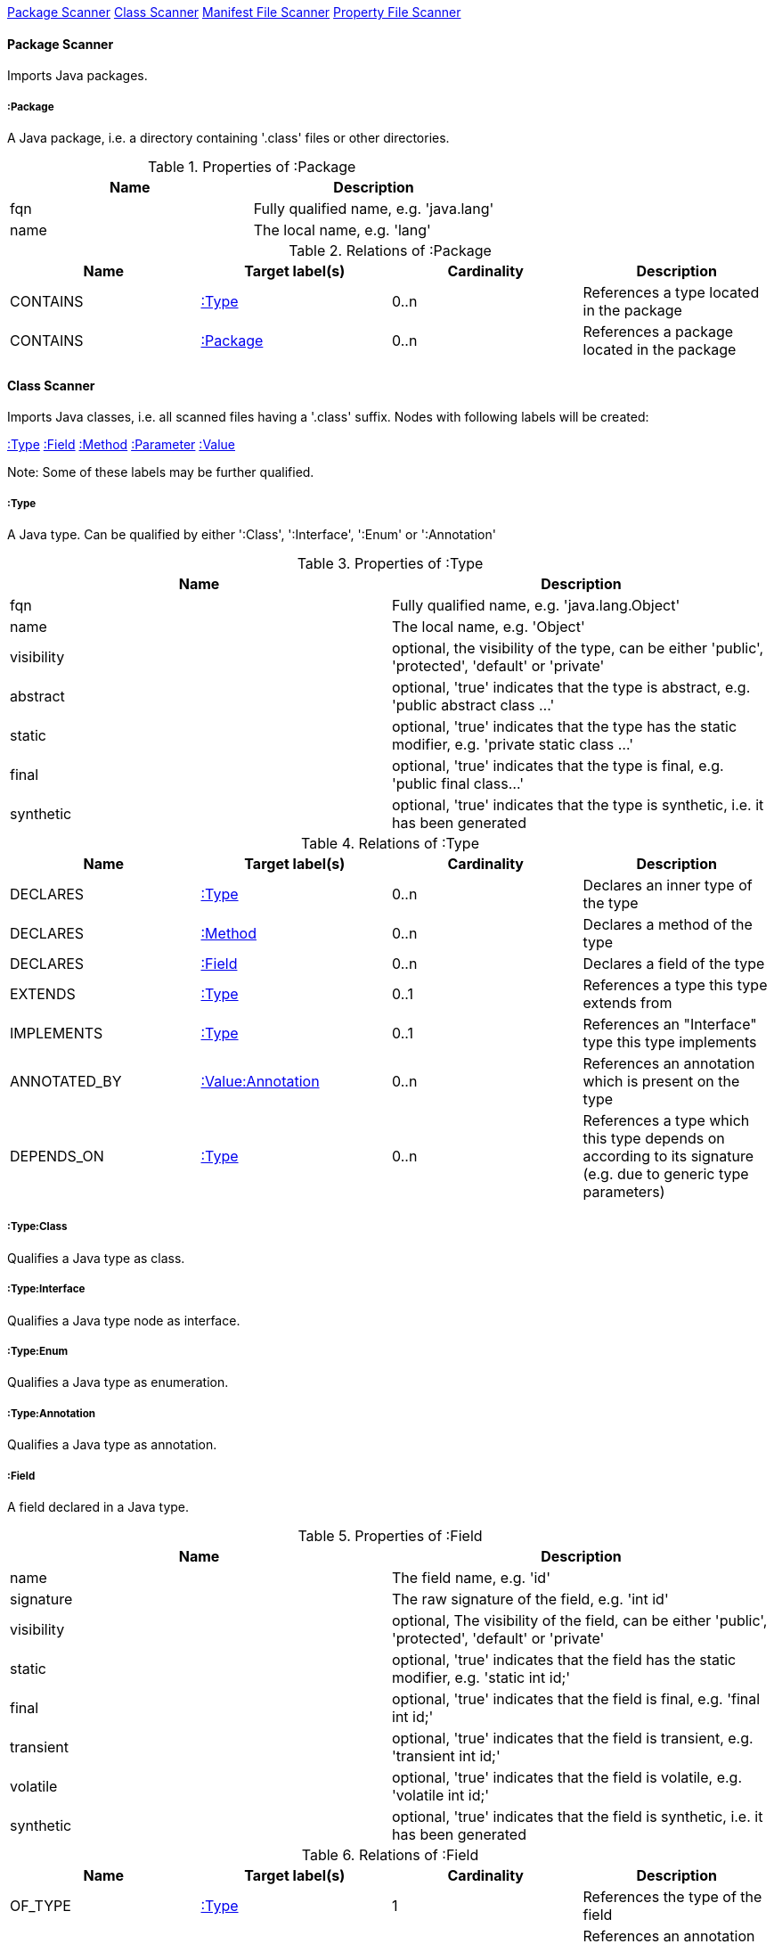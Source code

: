 <<PackageScanner>> <<ClassScanner>> <<ManifestFileScanner>> <<PropertyFileScanner>>

[[PackageScanner]]
==== Package Scanner
Imports Java packages.

[[:Package]]
===== :Package
A Java package, i.e. a directory containing '.class' files or other directories.

.Properties of :Package
[options="header"]
|====
| Name       | Description
| fqn        | Fully qualified name, e.g. 'java.lang'
| name       | The local name, e.g. 'lang'
|====

.Relations of :Package
[options="header"]
|====
| Name         | Target label(s) | Cardinality | Description
| CONTAINS     | <<:Type>>       | 0..n        | References a type located in the package
| CONTAINS     | <<:Package>>    | 0..n        | References a package located in the package
|====

[[ClassScanner]]
==== Class Scanner
Imports Java classes, i.e. all scanned files having a '.class' suffix. Nodes with following labels will be created:

<<:Type>>
<<:Field>>
<<:Method>>
<<:Parameter>>
<<:Value>>

Note: Some of these labels may be further qualified.

[[:Type]]
===== :Type
A Java type. Can be qualified by either ':Class', ':Interface', ':Enum' or ':Annotation'

.Properties of :Type
[options="header"]
|====
| Name       | Description
| fqn        | Fully qualified name, e.g. 'java.lang.Object'
| name       | The local name, e.g. 'Object'
| visibility | optional, the visibility of the type, can be either 'public', 'protected', 'default' or 'private'
| abstract   | optional, 'true' indicates that the type is abstract, e.g. 'public abstract class ...'
| static     | optional, 'true' indicates that the type has the static modifier, e.g. 'private static class ...'
| final      | optional, 'true' indicates that the type is final, e.g. 'public final class...'
| synthetic  | optional, 'true' indicates that the type is synthetic, i.e. it has been generated
|====

.Relations of :Type
[options="header"]
|====
| Name         | Target label(s)       | Cardinality | Description
| DECLARES     | <<:Type>>             | 0..n        | Declares an inner type of the type
| DECLARES     | <<:Method>>           | 0..n        | Declares a method of the type
| DECLARES     | <<:Field>>            | 0..n        | Declares a field of the type
| EXTENDS      | <<:Type>>             | 0..1        | References a type this type extends from
| IMPLEMENTS   | <<:Type>>             | 0..1        | References an "Interface" type this type implements
| ANNOTATED_BY | <<:Value:Annotation>> | 0..n        | References an annotation which is present on the type
| DEPENDS_ON   | <<:Type>>             | 0..n        | References a type which this type depends on according to its signature (e.g. due to generic type parameters)
|====

===== :Type:Class
Qualifies a Java type as class.

===== :Type:Interface
Qualifies a Java type node as interface.

===== :Type:Enum
Qualifies a Java type as enumeration.

===== :Type:Annotation
Qualifies a Java type as annotation.

[[:Field]]
===== :Field
A field declared in a Java type.

.Properties of :Field
[options="header"]
|====
| Name       | Description
| name       | The field name, e.g. 'id'
| signature  | The raw signature of the field, e.g. 'int id'
| visibility | optional, The visibility of the field, can be either 'public', 'protected', 'default' or 'private'
| static     | optional, 'true' indicates that the field has the static modifier, e.g. 'static int id;'
| final      | optional, 'true' indicates that the field is final, e.g. 'final int id;'
| transient  | optional, 'true' indicates that the field is transient, e.g. 'transient int id;'
| volatile   | optional, 'true' indicates that the field is volatile, e.g.  'volatile int id;'
| synthetic  | optional, 'true' indicates that the field is synthetic, i.e. it has been generated
|====

.Relations of :Field
[options="header"]
|====
| Name         | Target label(s)       | Cardinality | Description
| OF_TYPE      | <<:Type>>             | 1           | References the type of the field
| ANNOTATED_BY | <<:Value:Annotation>> | 0..n        | References an annotation which is present on the field
| DEPENDS_ON   | <<:Type>>             | 0..n        | References a type which this field depends on according to its signature (e.g. generic type parameters)
|====

[[:Method]]
===== :Method
A method declared in a Java type.

.Properties of :Method
[options="header"]
|====
| Name       | Description
| name       | The method name, e.g. 'getId'
| signature  | The raw signature of the method, e.g. 'int getId()'
| visibility | optional, The visibility of the method, can be either 'public', 'protected', 'default' or 'private'
| static     | optional, 'true' indicates that the method has the static modifier, e.g. 'static int getId();'
| final      | optional, 'true' indicates that the method is final, e.g. 'final int getId();'
| native     | optional, 'true' indicates that the method is native, e.g. 'native int getId();'
| synthetic  | optional, 'true' indicates that the method is synthetic, i.e. it has been generated
|====

.Relations of :Method
[options="header"]
|====
| Name         | Target label(s)       | Cardinality | Description
| HAS          | <<:Parameter>>        | 0..n        | References a parameter of the method
| THROWS       | <<:Type>>             | 0..n        | References the exception type thrown by the method
| RETURNS      | <<:Type>>             | 0..n        | References the return type of the method
| ANNOTATED_BY | <<:Value:Annotation>> | 0..n        | References an annotation which is present on the method declaration
| READS        | <<:Field>>            | 0..n        | References a field which is read by the method
| WRITES       | <<:Field>>            | 0..n        | References a field which is written by the method
| INVOKES      | <<:Method>>           | 0..n        | References a method which is invoked by the method
| DEPENDS_ON   | <<:Type>>             | 0..n        | References a type which this method depends on (e.g. generic type parameters, dependencies from the method body)
|====

===== :Method:Constructor
Qualifies a method as constructor.

[[:Parameter]]
===== :Parameter
A method parameter.

.Properties of :Parameter
[options="header"]
|====
| Name       | Description
| index      | The index of the parameter according to the method signature (starting with 0)
|====

.Properties of :Parameter
[options="header"]
|====
| Name         | Target label(s)       | Cardinality | Description
| OF_TYPE      | <<:Type>>             | 1           | References the type of the parameter
| ANNOTATED_BY | <<:Value:Annotation>> | 0..n        | References an annotation which is present on the parameter
| DEPENDS_ON   | <<:Type>>             | 0..n        | References a type which this parameter depends on according to its signature (e.g. generic type parameters)
|====

[[:Value]]
===== :Value
A value, can be qualified by either ':Primitive', ':Annotation', ':Class', ':Enum' or ':Array'.

.Properties of :Value
[options="header"]
|====
| Name | Description
| name | The method name, e.g. 'value'
|====

[[:Value:Primitive]]
===== :Value:Primitive
A primitive value.

.Properties of :Value:Primitive
[options="header"]
|====
| Name  | Description
| value | The value
|====

[[:Value:Annotation]]
===== :Value:Annotation
Represents a annotation on a Java element, e.g. '@Entity public class ...'

.Relations of :Value:Annotation:
[options="header"]
|====
| Name    | Target label(s) | Cardinality | Description
| OF_TYPE | <<:Type>>       | 1           | References the type of the annotation
| HAS     | <<:Value>>      | 0..n        | References an attribute of the annotation, e.g. '@Entity(name="MyEntity")'
|====

[[:Value:Class]]
===== :Value:Class
Represents a class instance, e.g. as specified by annotation attribute.

.Relations of :Value:Class:
[options="header"]
|====
| Name | Target label(s) | Cardinality | Description
| IS   | <<:Type>>       | 1           | References the type
|====

[[:Value:Enum]]
===== :Value:Enum
Represents an enum value.

.Relations of :Value:Enum:
[options="header"]
|====
| Name | Target label(s) | Cardinality | Description
| IS   | <<:Field>>      | 1           | References the field representing the enumeration value
|====

[[:Value:Array]]
===== :Value:Array
Represents an array value, i.e. a node referencing value nodes.

.Relations of :Value:Array:
[options="header"]
|====
| Name     | Target label(s) | Cardinality | Description
| CONTAINS | <<:Value>>      | 0..n        | References a value contained in the array
|====



[[ManifestFileScanner]]
==== Manifest File Scanner
Imports manifest descriptors from META-INF/MANIFEST.MF files.

[[:File:Manifest]]
===== :File:Manifest
A MANIFEST.MF file containing sections.

.Properties of :File:Manifest
[options="header"]
|====
| Name     | Description
| fileName | The file name
|====

.Relations of :Manifest
[options="header"]
|====
| Name     | Target label(s)      | Cardinality | Description
| DECLARES | <<:ManifestSection>> | 0..n        | References a manifest section
|====

[[:ManifestSection]]
===== :ManifestSection
A manifest section.

.Relations of :ManifestSection
[options="header"]
|====
| Name | Target label(s)          | Cardinality | Description
| HAS  | <<:Value:ManifestEntry>> | 0..n        | References a manifest entry in the section
|====

[[:Value:ManifestEntry]]
===== :Value:ManifestEntry
A manifest entry.

.Properties of :Value:ManifestEntry
[options="header"]
|====
| Name  | Description
| name  | The name of the entry, e.g. 'Main-Class'
| value | The value of the entry, e.g. 'com.buschmais.jqassistant.scm.cli.Main'
|====



[[PropertyFileScanner]]
==== Property File Scanner
Imports property files, i.e. all files having a suffix '.properties'.

[[:File:Properties]]
===== :File:Properties
A property file containing key/value pairs.

.Properties of :File:Properties
[options="header"]
|====
| Name     | Description
| fileName | The file name
|====

.Relations of :File:Properties
[options="header"]
|====
| Name | Target label(s)     | Cardinality | Description
| HAS  | <<:Value:Property>> | 0..n        | References a property value
|====

[[:Value:Property]]
===== :Value:Property
A key value/pair.

.Properties of :Value:Property
[options="header"]
|====
| Name  | Description
| name  | The name of the property
| value | The value of the property
|====
